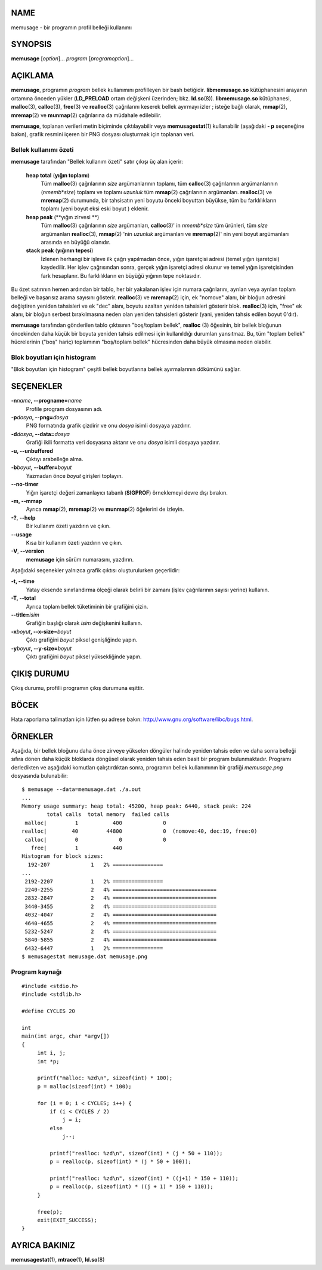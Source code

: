 NAME
====

memusage - bir programın profil belleği kullanımı

SYNOPSIS
========

**memusage** [*option*]... *program* [*programoption*]...

AÇIKLAMA
========

**memusage**, programın *program* bellek kullanımını profilleyen bir bash betiğidir. **libmemusage.so** kütüphanesini arayanın ortamına önceden yükler (**LD_PRELOAD** ortam değişkeni üzerinden; bkz. **ld.so**\ (8)). **libmemusage.so** kütüphanesi, **malloc**\ (3), **calloc**\ (3), **free**\ (3) ve **realloc**\ (3) çağrılarını keserek bellek ayırmayı izler ; isteğe bağlı olarak, **mmap**\ (2), **mremap**\ (2) ve **munmap**\ (2) çağrılarına da müdahale edilebilir.

**memusage**, toplanan verileri metin biçiminde çıktılayabilir veya **memusagestat**\ (1) kullanabilir (aşağıdaki **- p** seçeneğine bakın), grafik resmini içeren bir PNG dosyası oluşturmak için toplanan veri.

Bellek kullanımı özeti
----------------------

**memusage** tarafından "Bellek kullanım özeti" satır çıkışı üç alan içerir:

    **heap total** (**yığın toplamı**)
       Tüm **malloc**\ (3) çağrılarının *size* argümanlarının toplamı, tüm **calloc**\ (3) çağrılarının argümanlarının (*nmemb*\ \*\ *size*) toplamı ve toplamı *uzunluk* tüm **mmap**\ (2) çağrılarının argümanları. **realloc**\ (3) ve **mremap**\ (2) durumunda, bir tahsisatın yeni boyutu önceki boyuttan büyükse, tüm bu farklılıkların toplamı (yeni boyut eksi eski boyut ) eklenir.

    **heap peak** (**yığın zirvesi **)
       Tüm **malloc**\ (3) çağrılarının *size* argümanları, **calloc**\ (3)' in *nmemb*\ \*\ *size* tüm ürünleri, tüm *size* argümanları **realloc**\ (3), **mmap**\ (2) 'nin *uzunluk* argümanları ve **mremap**\ (2)' nin yeni boyut argümanları arasında en büyüğü olanıdır.

    **stack peak** (**yığının tepesi**)
       İzlenen herhangi bir işleve ilk çağrı yapılmadan önce, yığın işaretçisi adresi (temel yığın işaretçisi) kaydedilir. Her işlev çağrısından sonra, gerçek yığın işaretçi adresi okunur ve temel yığın işaretçisinden fark hesaplanır. Bu farklılıkların en büyüğü yığının tepe noktasıdır.

Bu özet satırının hemen ardından bir tablo, her bir yakalanan işlev için numara çağrılarını, ayrılan veya ayrılan toplam belleği ve başarısız arama sayısını gösterir. **realloc**\ (3) ve **mremap**\ (2) için, ek "nomove" alanı, bir bloğun adresini değiştiren yeniden tahsisleri ve ek "dec" alanı, boyutu azaltan yeniden tahsisleri gösterir blok. **realloc**\ (3) için, "free" ek alanı, bir bloğun serbest bırakılmasına neden olan yeniden tahsisleri gösterir (yani, yeniden tahsis edilen boyut 0'dır).

**memusage** tarafından gönderilen tablo çıktısının "boş/toplam bellek", **realloc** \ (3) öğesinin, bir bellek bloğunun öncekinden daha küçük bir boyuta yeniden tahsis edilmesi için kullanıldığı durumları yansıtmaz. Bu, tüm "toplam bellek" hücrelerinin ("boş" hariç) toplamının "boş/toplam bellek" hücresinden daha büyük olmasına neden olabilir.

Blok boyutları için histogram
-----------------------------

"Blok boyutları için histogram" çeşitli bellek boyutlarına bellek ayırmalarının dökümünü sağlar.

SEÇENEKLER
==========

**-n**\ *name*\ **, --progname=**\ *name*
   Profile program dosyasının adı.

**-p**\ *dosya*\ **, --png=**\ *dosya*
   PNG formatında grafik çizdirir ve onu *dosya* isimli dosyaya yazdırır.

**-d**\ *dosya*\ **, --data=**\ *dosya*
   Grafiği ikili formatta veri dosyasına aktarır ve onu *dosya* isimli dosyaya yazdırır.

**-u, --unbuffered**
   Çıktıyı arabelleğe alma.

**-b**\ *boyut*\ **, --buffer=**\ *boyut*
   Yazmadan önce *boyut* girişleri toplayın.

**--no-timer**
   Yığın işaretçi değeri zamanlayıcı tabanlı (**SIGPROF**) örneklemeyi devre dışı bırakın.

**-m, --mmap**
   Ayrıca **mmap**\ (2), **mremap**\ (2) ve **munmap**\ (2) öğelerini de izleyin.

**-?**, **--help**
  Bir kullanım özeti yazdırın ve çıkın.

**--usage**
  Kısa bir kullanım özeti yazdırın ve çıkın.

**-V**, **--version**
  **memusage** için sürüm numarasını, yazdırın.

Aşağıdaki seçenekler yalnızca grafik çıktısı oluşturulurken geçerlidir:

**-t, --time**
  Yatay eksende sınırlandırma ölçeği olarak belirli bir zamanı (işlev çağrılarının sayısı yerine) kullanın.

**-T, --total**
  Ayrıca toplam bellek tüketiminin bir grafiğini çizin.

**--title=**\ *isim*
  Grafiğin başlığı olarak *isim* değişkenini kullanın.

**-x**\ *boyut*\ **, --x-size=**\ *boyut*
  Çıktı grafiğini *boyut* piksel genişliğinde yapın.

**-y**\ *boyut*\ **, --y-size=**\ *boyut*
  Çıktı grafiğini *boyut* piksel yüksekliğinde yapın.


ÇIKIŞ DURUMU
============

Çıkış durumu, profilli programın çıkış durumuna eşittir.

BÖCEK
=====

Hata raporlama talimatları için lütfen şu adrese bakın:
`<http://www.gnu.org/software/libc/bugs.html>`__.

ÖRNEKLER
========

Aşağıda, bir bellek bloğunu daha önce zirveye yükselen döngüler halinde yeniden tahsis eden ve daha sonra belleği sıfıra dönen daha küçük bloklarda döngüsel olarak yeniden tahsis eden basit bir program bulunmaktadır. Programı derledikten ve aşağıdaki komutları çalıştırdıktan sonra, programın bellek kullanımının bir grafiği *memusage.png* dosyasında bulunabilir:

::

   $ memusage --data=memusage.dat ./a.out
   ...
   Memory usage summary: heap total: 45200, heap peak: 6440, stack peak: 224
           total calls  total memory  failed calls
    malloc|         1           400             0
   realloc|        40         44800             0  (nomove:40, dec:19, free:0)
    calloc|         0             0             0
      free|         1           440
   Histogram for block sizes:
     192-207             1   2% ================
   ...
    2192-2207            1   2% ================
    2240-2255            2   4% =================================
    2832-2847            2   4% =================================
    3440-3455            2   4% =================================
    4032-4047            2   4% =================================
    4640-4655            2   4% =================================
    5232-5247            2   4% =================================
    5840-5855            2   4% =================================
    6432-6447            1   2% ================
   $ memusagestat memusage.dat memusage.png

Program kaynağı
---------------

::

   #include <stdio.h>
   #include <stdlib.h>

   #define CYCLES 20

   int
   main(int argc, char *argv[])
   {
        int i, j;
        int *p;

        printf("malloc: %zd\n", sizeof(int) * 100);
        p = malloc(sizeof(int) * 100);

        for (i = 0; i < CYCLES; i++) {
            if (i < CYCLES / 2)
                j = i;
            else
                j--;

            printf("realloc: %zd\n", sizeof(int) * (j * 50 + 110));
            p = realloc(p, sizeof(int) * (j * 50 + 100));

            printf("realloc: %zd\n", sizeof(int) * ((j+1) * 150 + 110));
            p = realloc(p, sizeof(int) * ((j + 1) * 150 + 110));
        }

        free(p);
        exit(EXIT_SUCCESS);
   }


AYRICA BAKINIZ
==============

**memusagestat**\ (1), **mtrace**\ (1), **ld.so**\ (8)
